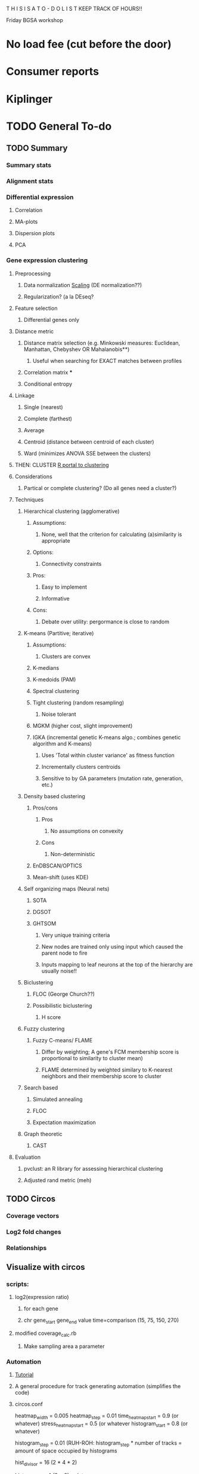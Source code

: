 T H I S    I S    A    T O - D O    L I S T
KEEP TRACK OF HOURS!!

Friday BGSA workshop

* No load fee (cut before the door)

* Consumer reports

* Kiplinger





* TODO General To-do

** TODO Summary
*** Summary stats
*** Alignment stats
*** Differential expression
**** Correlation
**** MA-plots
**** Dispersion plots
**** PCA
*** Gene expression clustering
**** Preprocessing
***** Data normalization [[http://manuals.bioinformatics.ucr.edu/home/R_BioCondManual#TOC-Clustering-and-Data-Mining-in-R][Scaling]] (DE normalization??)
***** Regularization? (a la DEseq?
**** Feature selection
***** Differential genes only
**** Distance metric
***** Distance matrix selection (e.g. Minkowski measures: Euclidean, Manhattan, Chebyshev OR Mahalanobis**)
****** Useful when searching for EXACT matches between profiles
***** Correlation matrix ***
***** Conditional entropy
**** Linkage
***** Single (nearest)
***** Complete (farthest)
***** Average
***** Centroid (distance between centroid of each cluster)
***** Ward (minimizes ANOVA SSE between the clusters)
**** THEN: CLUSTER [[http://cran.at.r-project.org/web/views/Cluster.html][R portal to clustering]]
**** Considerations
***** Partical or complete clustering? (Do all genes need a cluster?)
**** Techniques
***** Hierarchical clustering (agglomerative)
****** Assumptions:
******* None, well that the criterion for calculating (a)similarity is appropriate
****** Options:
******* Connectivity constraints
****** Pros:
******* Easy to implement
******* Informative
****** Cons:
******* Debate over utility: pergormance is close to random
***** K-means (Partitive; iterative)
****** Assumptions:
******* Clusters are convex
****** K-medians
****** K-medoids (PAM)
****** Spectral clustering
****** Tight clustering (random resampling)
******* Noise tolerant
****** MGKM (higher cost, slight improvement)
****** IGKA (incremental genetic K-means algo.; combines genetic algorithm and K-means)
******* Uses 'Total within cluster variance' as fitness function
******* Incrementally clusters centroids
******* Sensitive to by GA parameters (mutation rate, generation, etc.)
***** Density based clustering
****** Pros/cons
******* Pros
******** No assumptions on convexity
******* Cons
******** Non-deterministic
****** EnDBSCAN/OPTICS
****** Mean-shift (uses KDE)
***** Self organizing maps (Neural nets)
****** SOTA
****** DGSOT
****** GHTSOM
******* Very unique training criteria
******* New nodes are trained only using input which caused the parent node to fire
******* Inputs mapping to leaf neurons at the top of the hierarchy are usually noise!!
***** Biclustering
****** FLOC (George Church??)
****** Possibilistic biclustering
******* H score
***** Fuzzy clustering
****** Fuzzy C-means/ FLAME
******* Differ by weighting; A gene's FCM membership score is proportional to similarity to cluster mean)
******* FLAME determined by weighted similary to K-nearest neighbors and their membership score to cluster

***** Search based
****** Simulated annealing
****** FLOC
****** Expectation maximization
***** Graph theoretic
****** CAST
**** Evaluation
***** pvclust: an R library for assessing hierarchical clustering
***** Adjusted rand metric (meh)
** TODO Circos
*** Coverage vectors
*** Log2 fold changes
*** Relationships


** Visualize with circos

*** scripts:
**** log2(expression ratio)
***** for each gene
***** chr gene_start gene_end value time=comparison (15, 75, 150, 270)
**** modified coverage_calc.rb
***** Make sampling area a parameter



*** Automation
**** [[http://circos.ca/documentation/tutorials/recipes/automating_tracks/][Tutorial]]
**** A general procedure for track generating automation (simplifies the code)
**** circos.conf
heatmap_width = 0.005
heatmap_step = 0.01
time_heatmap_start = 0.9 (or whatever)
stress_heatmap_start = 0.5 (or whatever
histogram_start = 0.8 (or whatever)
# histogram_step is proportional to the size that the histograms will occupy in the diagram
# (e.g. 48 histograms * 0.01 = 0.48 or 48% of the radius)
# (e.g. or 24 histograms * 0.02 = 0.48 but have higher resolution
histogram_step = 0.01 (RUH-ROH: histogram_step * number of tracks = amount of space occupied by histograms
# histogram_step = 0.02

# The divisor is the number of elements in a stress level = replicates (2 | 1) * time points (4) * strands (2)
hist_divisor = 16 (2 * 4 * 2)
# The modulus is the number of elements in a group = replicates * strands (2))
hist_modulus = 4 (2 * 2)
<plots>



<<include stress_heatmap.conf>>

type = histogram
extend_bin = yes
min = 0
max = 1 (or whatever)
init_counter = time_heat_count:0
init_counter = histogram_count:0
init_counter = stress_heat_count:0
<<include histogram.conf>>
.
.
.
<<include histogram.conf>> (n times to produce n histogram tracks

<<include time_heatmap.conf>>

</plots>
**** stress_heatmap.conf
type = heatmap
min = -2
max = -2 (or whatever)
<<include butanol_heatmap.conf>>
<<include t1_rule.conf>>
<<include butanol_heatmap.conf>>
<<include t2_rule.conf>>
<<include butanol_heatmap.conf>>
<<include t3_rule.conf>>
<<include butanol_heatmap.conf>>
<<include t4_rule.conf>>

<<include butyrate_heatmap.conf>>
<<include t1_rule.conf>>
<<include butyrate_heatmap.conf>>
<<include t2_rule.conf>>
<<include butyrate_heatmap.conf>>
<<include t3_rule.conf>>
<<include butyrate_heatmap.conf>>
<<include t4_rule.conf>>

**** butanol_heatmap.conf
<plot>
post_increment_counter = 1
init_counter = thickness:0
thickness = eval(max(1,8-int(counter(thickness))))
post_increment_counter = thickness:0.5

file = circos/data/heatmap_butanol.txt
r0 = eval(sprintf("%fr",conf(stress_heatmap_start)-counter(stress_heatmap_count)*conf(heatmap_step)))
r1 = eval(sprintf("%fr",conf(stress_heatmap_start)+conf(heatmap_width)-counter(stress_heatmap_count)*conf(heatmap_step)))
color = piyg-7-div

**** butyrate_heatmap.conf
<plot>
post_increment_counter = 1
init_counter = thickness:0
thickness = eval(max(1,8-int(counter(thickness))))
post_increment_counter = thickness:0.5

file = circos/data/heatmap_butyrate.txt
r0 = eval(sprintf("%fr",conf(stress_heatmap_start)-counter(plot)*conf(heatmap_step)))
r1 = eval(sprintf("%fr",conf(stress_heatmap_start)+conf(heatmap_width)-counter(plot)*conf(heatmap_step)))
color = piyg-7-div



***** Second heatmap is of butyrate
<plot>
file = circos/data/heatmap_butyrate.txt
r0 = eval(sprintf("%fr",conf(track_start)-counter(plot)*conf(track_stop)))
r1 = eval(sprintf("%fr",conf(track_start)+conf(track_width)-counter(plot)*conf(track_step)))
orientation = ?? (sequential time points going out)
color = brbg-7-div
</plot>

**** coverage.conf
<<include histogram.conf>>
.
.
.
<<include histogram.conf>>
**** histogram.conf
<plot>
post_increment_counter = 1
init_counter = thickness:0
thickness = eval(max(1,8-int(counter(thickness))))
post_increment_counter = thickness:0.5

<<include histfile.conf>>
<<include hist_radius.conf>>
<<include hist_color.conf>>
<<include hist_rules.conf>>
<<include hist_backround.conf>>
</plot>
**** histfile.conf
file = circos/data/histogram_cov_counter(histogram_count).txt
**** hist_radius.conf
r0 = eval(sprintf("%fr",conf(histogram_start)-counter(histogram_count)*conf(histogram_step)))
r1 = eval(sprintf("%fr",conf(histogram_start)+conf(histogram_width)-counter(histogram_count)*conf(histogram_step)))
# first track is out, plus strand
orientation = eval( counter(histogram_count) % 2 ? "out" : "in" )
**** hist_color.conf
***** Tricky so far only formulaic for the main 48 samples (not TEX)
***** sequential tracks (e.g. strands; tracks 1 and 2) have same color
***** sequential pairs of tracks (e.g. replicates; tracks 1,2 3,4) have same color
***** sequential groups of pairs (e.g. time points in same stress level) have slightly different colors
***** Different stress levels (NS vs BuOH) have different colors
# whichever colors: reds, blues, greens, yellows, purples, oranges
***** hist_divisor = number of elements in a stress level (8,16)- selects for stress from list divisor for the number 
***** hist_moduluso = 4 number of elements in a group with the same exact color- selects for time point 
fill_color = eval(join('',(qw(reds_7_seq_ greens_7_seq_ blues_7_seq_))[counter(histogram_count) / hist_divisor],(counter(histogram_count)%hist_modulus + 1)))
**** hist_rules.conf
**** hist_background.conf
<backgrounds>
<background>
# pattern get darker and darker with NS grey in the middle
color = eval((qw(vvvlgrey vvlgrey vlgrey lgrey grey grey grey grey dgrey vdgrey vvdgrey vvvdgrey))[counter(histogram_count) / 4]
</background>
</backgrounds>

**** time.conf
type = heatmap
min = -2
max = 2 (or whatever)
<<include time_heatmap.conf>>
<<include t1_rule.conf>>
<<include time_heatmap.conf>>
<<include t2_rule.conf>>
<<include time_heatmap.conf>>
<<include t3_rule.conf>>
<<include time_heatmap.conf>>
<<include t4_rule.conf>>


**** time_heatmap.conf
<plot>
file = circos/data/heatmap_time.txt
r0 = eval(sprintf("%fr",conf(time_heatmap_start)-counter(time_heat_count)*conf(heatmap_step)))
r1 = eval(sprintf("%fr",conf(time_heatmap_start)+conf(heatmap_width)-counter(time_heat_count)*conf(heatmap_step)))
color = rdylbu-7-div

**** t1_rule.conf
<rules>
<rule>
condition = var(time) ne 15
show = no
</rule>
</rules>
</plot>
**** t2_rule.conf
<rules>
<rule>
condition = var(time) ne 75
show = no
</rule>
</rules>
</plot>

**** t3_rule.conf
<rules>
<rule>
condition = var(time) ne 150
show = no
</rule>
</rules>
</plot>

**** t4_rule.conf
<rules>
<rule>
condition = var(time) ne 270
show = no
</rule>
</rules>
</plot>

*** Ring 1-Outside: Genes (as before)
*** Ring 2-Next inside: Gene ID [[http://circos.ca/documentation/tutorials/quick_start/text/images][Text labels]]
*** Ring 3-Next inside: Gene density (optional)
*** Ring 4-Next inside: 8 heatmaps for differential expression (heatmaps)
**** File: circos/data/heatmap_0.txt
**** Values
***** Values are log2(expression-ratio) of the comparison
**** Coloring
Coloring is simply 
**** Orientation

**** TODO Configuration for circos.conf:
<plot>
type    = heatmap
file    = circos/heatmapdata.txt
# color list
color   = piyg-9-div
r1      = 0.95r
r0      = 0.80r
</plot>

**** Heatmap tutorials: [[http://circos.ca/documentation/tutorials/2d_tracks/heat_maps/][Advanced]]  [[http://circos.ca/documentation/tutorials/quick_start/heatmaps_and_colors/][Quick n dirty]] [[http://circos.ca/documentation/tutorials/recipes/automating_heatmaps/configuration][Automating heatmaps]] [[http://circos.ca/documentation/tutorials/recipes/automating_tracks/][General automation]]
**** TODO use ruby script to create log2 expression ratios: log2(gene-a-t1 / gene-a-t2 )
**** TODO Create legend in illustrator: use palette definition in circos/etc/colors.brewer.conf
*** Ring 5-Next inside: 12, 24, or 30 Coverage vectors (as before, but smaller)
**** Each coverage vector has two sides +/- : 24, 48, or 60 tracks
**** [[http://circos.ca/documentation/tutorials/recipes/automating_tracks/][Automating]]
**** File: circos/data/histogram_cov_0.txt
**** Values
***** Values are log10(avg_coverage_per_base):
***** Should be sampled from large intervals at first (kb) then smaller (100bp)

**** Coloring
***** Both strands are same solor
***** Replicates from same factorial combination are same color
***** Time points from same stress are slightly different color
***** Stress levels are different colors
**** Orientation
***** Strands have opposite orientations

**** TODO Illustrator color legend: color scale vs saturation scale

*** Ring 6-Next inside: time course heatmap of normal gene expression (optional)
*** Ring 7-Inside: Coexpression clustering relationships (links w/ rules from coclustering)
**** TODO Color links by coexpression pattern
**** Cluster genes by expression profile w/ respect to time :
In a nxm matrix (n genes by m time points)
Gene_id  t1  t2  t3  t4
Gene_1  a  b  c  d
Gene_2  e  f  g  h
Gene_3  etc.
.       .  .  .  .
.       .  .  .  .
.       .  .  .  .
Gene_n  w  x  y  z
Cluter genes by expression profile vector (e.g. Gene_1 : [a,b,c,d])
**** Cluster genes by Stress responsive vector? Separately by stress
An nxm matrix (n genes by m time-stress combinations)
Gene_id  c1t1  c1t2  c1t3  c1t4  c2t1  c2t2  c2t3  c2t4
Gene_1  a  b  c  d  e  f  g  h
.       .  .  .  .  .  .  .  .
.       .  .  .  .  .  .  .  .
.       .  .  .  .  .  .  .  .
Gene_n  s  t  u  v  w  x  y  z



Gene_id  c1t1  c1t2  c1t3  c1t4  c3t1  c3t2  c3t3  c3t4
Gene_1  a  b  c  d  e  f  g  h
.       .  .  .  .  .  .  .  .
.       .  .  .  .  .  .  .  .
.       .  .  .  .  .  .  .  .
Gene_n  s  t  u  v  w  x  y  z

*** Image map

** Visualization with d3

*** D3 with circos??

**** Circos end:
***** ANY 2d track can be given a unique identifier by adding
***** chr start end value svgid=blah_blah_blah
***** This blahblahblah can be accessed by d3
***** CONNECT THIS TO FUNCTION (hyperlinking, displaying value)
**** Importing svg into d3 context [[http://christopheviau.com/d3_tutorial/d3_inkscape/][Tutorial]]
***** Inside body, create special div for svg: <div id="viz"></div>
***** inside <script type="text/javascript">
***** Use d3.xml to load svg
***** Add D3 functionality inside d3.xml tag (display data, provide hyperlinks)




*** Differential expression !!!!
**** Scatterplot
***** [[http://www.nytimes.com/interactive/2012/05/17/business/dealbook/how-the-facebook-offering-compares.html?_r=0][Scatterplot with labels]]
***** View the gene name, differential expression condition, pvalue others
**** Linkages: GO term with genes
***** [[http://www.findtheconversation.com/concept-map][concept map]]
***** x DE genes in the center
***** linked to GO terms on the outside
***** Each gene is linked to a condition/time combination? show expression level, percentage changes?
***** Allows more detailed exploration of the gene
***** Each gene ontology is linked to a graph which describes the enrichment of the gene ontology term in certain conditions

**** Interactive heatmap
***** [[http://bl.ocks.org/ianyfchang/8119685][Interactive heatmap]]
***** Ordering by cluster??
***** Display fold change?
*** Coexpression clustering with d3
**** Circular clustering and interaction
***** Demo code: [[https://mbostock.github.io/d3/talk/20111116/bundle.html][Plain html: view source]]
***** BETTER SOURCE: https://gist.github.com/mbostock/1044242
***** Each record of json database has 'imports' a dictionary of linkages
***** Each import becomes colored red when hovering over a particular gene.
***** But, Each record that imports that gene is colored in green
***** USE Projects/d3/hierarchical_edge_bundling_interactive/bundle.html
***** Load data into json database
**** Circular clustering with magnitude
***** May be useful for genes or for gene ontology terms
***** [[http://bost.ocks.org/mike/uberdata/][Circular plot]]
**** Hive plot clusterin and interaction
***** May be harder to use... [[http://bost.ocks.org/mike/hive/][hive plot]]
**** Heatmap: clustering, [correlation magnitude, p-value?] - gene vs GO term
*** Gene ontology visualizations
**** Node link tree: [[http://bl.ocks.org/mbostock/4063550][Reingold-Tilford algorithm]]
**** Circular interaction with magnitudes [[http://bost.ocks.org/mike/uberdata/][Circular interaction]]
**** DITTO: [[http://redotheweb.com/DependencyWheel/][Dependency wheel]]
**** Genes vs gene ontology terms - co-occurence matrix: [[http://bost.ocks.org/mike/miserables/][Les Mis co-occurrence]]
**** 
*** Correlation matrices
**** [[https://mbostock.github.io/d3/talk/20111116/iris-splom.html][interactive subsetting]]
**** For differential expression viewing
**** Another version (older): [[http://benjiec.github.io/scatter-matrix/demo/demo.html][older]]
*** Sankey (non-circular) Flow diagrams with magnitude
**** May be useful for visualizing the change in gene ontology over time...
**** [[http://bost.ocks.org/mike/sankey/][Sankey diagrams]]
**** Can this be modified to display the number associated with the magnitude?
**** As alluvial diagram
*** Sunburst Flow diagrams with percentages
**** Very exhaustive... may visualize something interesting. or not.
**** [[http://bl.ocks.org/kerryrodden/7090426][Sequence sunburst]]
*** Slider subsetter with histograms
**** [[http://square.github.io/crossfilter/][Crossfilter]]
*** Genomic viewer for coverage
**** [[http://square.github.io/crossfilter/][Cubism]]
*** As an illustration to show a eulerian path e.g. trinity assembly
**** [[http://goo.gl/8Y9nSH][Hamiltonian path]]

** Transrate
*** TODO Produce optional coverage file
*** TODO Produce optional tss-coverage file
*** TODO Number of reads per transcript
** Adjust bowtie2 script
*** Alternate filtering strategy
*** Filter by location (bed?)

*** TODO Finish trinity script, with alignment (See below)
*** TODO Cat CDS and trinity gtfs and sort them
**** Make part of the pipeline
**** See: [[http://www.sequenceontology.org/gff3.shtml][Documentation]]
*** TODO Check Trinity annotation in IGV
*** TODO Create summary R script
**** Number of operons, number of CDS/ORF per operon
**** Distribution of transcript sizex
*** [Optional] Reannotate the assembly?
**** Trinotate, others?

*** Quality metrics?
**** Ruby Gem: [[https://github.com/Blahah/transrate][transrate]]
**** Need to insall Usearch, eXpress
**** Full length transcript analysis Blast+ [[http://trinityrnaseq.sourceforge.net/analysis/full_length_transcript_analysis.html][trinity]]
**** Number of transcripts that map back to genome, distribution of mapping/alignment statistics
**** Presence of any disagreements between the assembly and the genomes (e.g. variation)
** cis-software
*** Read Cufflinks GTF file in, create reverse-GTF
*** Set difference of BAM - reverse GTF (filters entries not on opposite strand)
*** Save as is?
*** Pipe to set difference of filtered BAM - CDS? Forward Cufflinks GTF?
*** Pipe to Cufflinks assembly
*** !!!! IDEA !!!!
**** Create a distribution of coverage (likely lognormal) for sense transcription
**** Defined as transcripts with lengths greater than X and with genes mapping back on to them
**** Then use a statistical hypothesis test to filter reads/transcripts with short length and low coverage.
**** i.e. filter the transcript if the majority of its coverage is less than the threshold for sense transcription.
**** (p < 0.05)

** Metrics
*** Number of TSS/CisRNA
*** Distributions of reads/cisRNA
*** Distribution of reads along TSS (same as first item of todo list)
*** Size distribution of cisRNA / UTR region
*** Number of cisRNA that overlap RBS, start codon
*** Comparison of operon organization of Paredes.

** TODO Reach out to Pam, Blake, Cathy, Shawn
*** Hello _____
*** I am wrapping up the first stage of my thesis research under Dr. Papoutsakis and I am looking
*** to form my thesis committee. Given your background in (RNA, small RNA and NGS, NGS and bioinformatics)
*** I believe that you might be interested in my project. I would love to tell you briefly about my research.
*** Thank you for your time.


** NOTE: For TSS annotation, use both non-unique and unique reads to detect TSS
** Cuffdiff contains differential promoter usage information
** TODO Galaxy
*** TODO Go through a worked example
*** TODO Upload data through ftp/filezilla
*** TODO Document the steps required
*** Talk with Shawn about setting up a local Galaxy install
**** Step 1: Install- Karol
**** Step 2: Linking tools: Matt and Karol
**** Step 3: Configuring user accounts/account requests- Karol
**** Step 4: Configuring data libraries/datasets: Shawn/Karol/Matt
**** Step 5: Testing that users can run jobs locally on server node
**** Step 6: Configuring Galaxy with Torque (Watch out for [[http://goo.gl/acKZ4x][Torque]]!) Resource management DRMAA
**** Step 7: [[https://wiki.galaxyproject.org/Admin/Config/Performance/Cluster#Submitting_Jobs_as_the_Real_User][Submitting links as the real user]]
**** 








* Computational
** Data exploration
*** Library complexity
**** Fraction of unique single reads of all mapped reads
**** Fraction of unique pairs of all mapped pairs
*** Coverage plot
**** Coverage vs gene (%, 5'->3') (Express coverage over each gene, where gene length is expressed as percent)
*** 
*** 
*** Correlations between replicates (FPKM)
**** Pearson
**** Spearman
*** Coorelation plot
**** Expression condition A vs expression condition B
**** E.G. x vs. y, y vs. z, x vs. z
**** Log transformed (shows more variation)
**** What are the genes that deviate? How do we find them?
***** Perform regression, calculate the residuals for each gene, sort the list by residuals
*** Strandedness plots
*** [[http://smithlab.usc.edu/plone/software/librarycomplexity][PRESEQ!!!]]
**** Preseq is a library that randomly samples reads from a sequence alignment and uses this to calculate the
**** redundancy of smaller libraries.

** Further exploration
*** ADDRESS OVERPLOTTING BY [[http://gettinggeneticsdone.blogspot.com/2012/07/fix-overplotting-with-colored-contour.html][Colour contour plot (CLICK ME!)]]
*** Circos
**** Histogram
**** Scatterplot
**** Line graph
**** Heatmap
**** Average read count
**** Stack circos png into 3D
***** Sliceomatic (Matlab)
**** Create gif from circos pngs
***** Hist/Line/Scatter
***** Heatmap
*** Volcano plots (MA plot: log2 fold change vs log normalized counts) w/ highlighting significant genes
*** Significance plot (-log10(p-value/FDR) vs log2(fold change)
*** Variation plot: variance (transformed?) vs log normalize counts
** Differential expression
*** Cuffdiff/cuffnorm
*** DEseq
*** MLseq
** Visualize in circos


* NGS tutorial workshop
** PhiX reads
** Ask students to create a galaxy account and load the phiX genome into their data


* Social
** Events
** BiSA
** Personal
*** Valentine's Day
**** Set experiments
**** Get gift
**** Practice ingredients
*** Allison's 40th
**** Find out reservation policy
**** Find out about classes?




* THESIS
** Transcription start site
** New sRNAs
** Clustering by expression pattern(old data)
** Use clusters and TSS info to predict promoter motifs
*** Check if motifs are similar to known.
*** Split clusters into training and test data
*** Use the training data to build a motif
*** Test the motif against the test dataset
*** If the motifs match well, arrive at consensus sequence

** Validate by multiplex 5' RACE?

* Process old data
** Do process for one dataset
*** Quality contorl script BASH
*** Trimming/clipping/filtering/qc script BASH + RUBY
**** Create parsing script to flags files/datasets with poor statistics? From which output?
**** Use flag as input for next round of Trimming/clipping/filtering/qc
*** Mapping BASH
*** Post-mapping quality
** Repeat using recursion for files in a directory
*** Retool scripts for handling these data

* COURSERA
** TODO Read the 'How to Design Programs' Felleisen et al.

* Schools/Areas
Massachussetts
Pennsylvania
North Carolina
New York
Virginia
Maryland
Michigan
South Carolina
Alabama
Georgia
Florida
Arizona
Connecticut
Ohio
Illinois



* Textbooks
** TODO Biological Modeling and Simulation
** TODO General Statistics
** TODO Thermodynamics
** TODO Understanding Bioinformatics
** TODO Systems Bio Voit + Alon
** TODO Linear Algebra / Differential Equations
** TODO Statistics D.O.E.
** TODO Partial Diff Eq.
** TODO Mathematical Biology
* Professional Development
** TODO Claude Shannon - Mathematical Theory of Communication
* Fields to Study
** TODO Thermodynamics
** TODO Mathematics
** TODO Statistics
** TODO Economics
** TODO Communication
** TODO Teamwork / Management
** TODO Physics
** TODO Entrepeneurship - Startup Owners Manual - Lean start-up udacity.com


